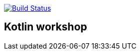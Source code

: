 image:https://travis-ci.org/Zomzog/kotlin-workshop.svg?branch=master["Build Status", link="https://travis-ci.org/Zomzog/kotlin-workshop"]

== Kotlin workshop

